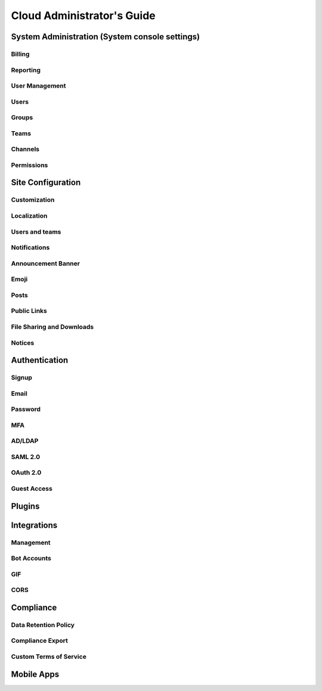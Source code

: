 ============================
Cloud Administrator's Guide
============================

System Administration (System console settings)
-----------------------------------------------

Billing
^^^^^^^

Reporting
^^^^^^^^^

User Management 
^^^^^^^^^^^^^^^

Users
^^^^^

Groups
^^^^^^

Teams
^^^^^

Channels
^^^^^^^^

Permissions
^^^^^^^^^^^

Site Configuration
------------------

Customization
^^^^^^^^^^^^^

Localization
^^^^^^^^^^^^

Users and teams
^^^^^^^^^^^^^^^

Notifications
^^^^^^^^^^^^^

Announcement Banner
^^^^^^^^^^^^^^^^^^^

Emoji
^^^^^^

Posts
^^^^^

Public Links
^^^^^^^^^^^^

File Sharing and Downloads
^^^^^^^^^^^^^^^^^^^^^^^^^^

Notices
^^^^^^^

Authentication
--------------

Signup
^^^^^^

Email
^^^^^

Password
^^^^^^^^

MFA
^^^^

AD/LDAP
^^^^^^^

SAML 2.0
^^^^^^^^

OAuth 2.0
^^^^^^^^^

Guest Access
^^^^^^^^^^^^

Plugins
-------

Integrations
------------

Management
^^^^^^^^^^

Bot Accounts
^^^^^^^^^^^^

GIF
^^^

CORS
^^^^

Compliance
----------

Data Retention Policy
^^^^^^^^^^^^^^^^^^^^^

Compliance Export
^^^^^^^^^^^^^^^^^

Custom Terms of Service
^^^^^^^^^^^^^^^^^^^^^^^

Mobile Apps 
-----------
